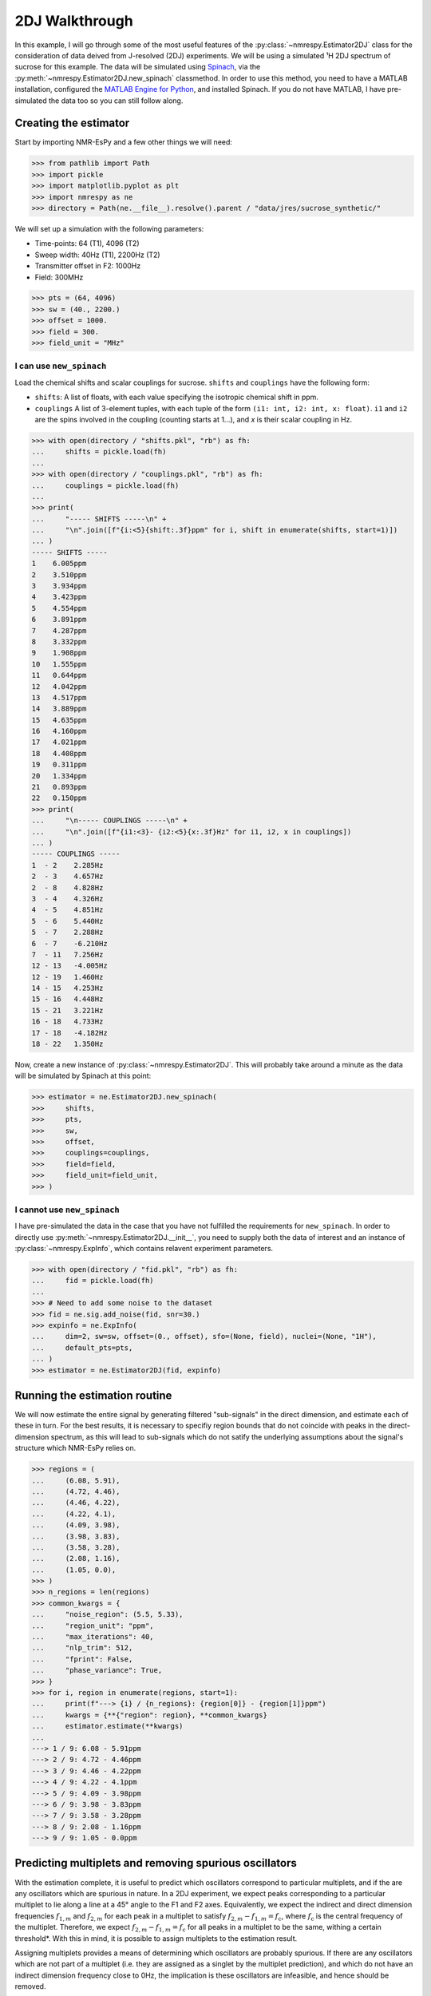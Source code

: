 2DJ Walkthrough
===============

In this example, I will go through some of the most useful features of the
:py:class:`~nmrespy.Estimator2DJ` class for the consideration of data deived
from J-resolved (2DJ) experiments. We will be using a simulated ¹H 2DJ spectrum
of sucrose for this example. The data will be simulated using
`Spinach <https://spindynamics.org/wiki/index.php?title=Main_Page>`_, via the
:py:meth:`~nmrespy.Estimator2DJ.new_spinach` classmethod. In order to use this
method, you need to have a MATLAB installation, configured the `MATLAB Engine
for Python
<https://uk.mathworks.com/help/matlab/matlab_external/install-the-matlab-engine-for-python.html>`_,
and installed Spinach. If you do not have MATLAB, I have pre-simulated the data
too so you can still follow along.

Creating the estimator
----------------------

Start by importing NMR-EsPy and a few other things we will need:

.. code:: pycon

   >>> from pathlib import Path
   >>> import pickle
   >>> import matplotlib.pyplot as plt
   >>> import nmrespy as ne
   >>> directory = Path(ne.__file__).resolve().parent / "data/jres/sucrose_synthetic/"

We will set up a simulation with the following parameters:

* Time-points: 64 (T1), 4096 (T2)
* Sweep width: 40Hz (T1), 2200Hz (T2)
* Transmitter offset in F2: 1000Hz
* Field: 300MHz

.. code:: pycon

   >>> pts = (64, 4096)
   >>> sw = (40., 2200.)
   >>> offset = 1000.
   >>> field = 300.
   >>> field_unit = "MHz"

I can use ``new_spinach``
^^^^^^^^^^^^^^^^^^^^^^^^^

Load the chemical shifts and scalar couplings for sucrose. ``shifts`` and
``couplings`` have the following form:

* ``shifts``: A list of floats, with each value specifying the isotropic chemical
  shift in ppm.
* ``couplings`` A list of 3-element tuples, with each tuple of the form ``(i1:
  int, i2: int, x: float)``. ``i1`` and ``i2`` are the spins involved in the
  coupling (counting starts at 1…), and `x` is their scalar coupling in Hz.

.. code:: pycon

   >>> with open(directory / "shifts.pkl", "rb") as fh:
   ...     shifts = pickle.load(fh)
   ...
   >>> with open(directory / "couplings.pkl", "rb") as fh:
   ...     couplings = pickle.load(fh)
   ...
   >>> print(
   ...     "----- SHIFTS -----\n" +
   ...     "\n".join([f"{i:<5}{shift:.3f}ppm" for i, shift in enumerate(shifts, start=1)])
   ... )
   ----- SHIFTS -----
   1    6.005ppm
   2    3.510ppm
   3    3.934ppm
   4    3.423ppm
   5    4.554ppm
   6    3.891ppm
   7    4.287ppm
   8    3.332ppm
   9    1.908ppm
   10   1.555ppm
   11   0.644ppm
   12   4.042ppm
   13   4.517ppm
   14   3.889ppm
   15   4.635ppm
   16   4.160ppm
   17   4.021ppm
   18   4.408ppm
   19   0.311ppm
   20   1.334ppm
   21   0.893ppm
   22   0.150ppm
   >>> print(
   ...     "\n----- COUPLINGS -----\n" +
   ...     "\n".join([f"{i1:<3}- {i2:<5}{x:.3f}Hz" for i1, i2, x in couplings])
   ... )
   ----- COUPLINGS -----
   1  - 2    2.285Hz
   2  - 3    4.657Hz
   2  - 8    4.828Hz
   3  - 4    4.326Hz
   4  - 5    4.851Hz
   5  - 6    5.440Hz
   5  - 7    2.288Hz
   6  - 7    -6.210Hz
   7  - 11   7.256Hz
   12 - 13   -4.005Hz
   12 - 19   1.460Hz
   14 - 15   4.253Hz
   15 - 16   4.448Hz
   15 - 21   3.221Hz
   16 - 18   4.733Hz
   17 - 18   -4.182Hz
   18 - 22   1.350Hz

Now, create a new instance of :py:class:`~nmrespy.Estimator2DJ`. This will
probably take around a minute as the data will be simulated by Spinach at this
point:

.. code:: pycon

   >>> estimator = ne.Estimator2DJ.new_spinach(
   >>>     shifts,
   >>>     pts,
   >>>     sw,
   >>>     offset,
   >>>     couplings=couplings,
   >>>     field=field,
   >>>     field_unit=field_unit,
   >>> )

I cannot use ``new_spinach``
^^^^^^^^^^^^^^^^^^^^^^^^^^^^

I have pre-simulated the data in the case that you have not fulfilled the
requirements for ``new_spinach``. In order to directly use
:py:meth:`~nmrespy.Estimator2DJ.__init__`, you need to supply both the data of
interest and an instance of :py:class:`~nmrespy.ExpInfo`, which contains
relavent experiment parameters.

.. code:: pycon

   >>> with open(directory / "fid.pkl", "rb") as fh:
   ...     fid = pickle.load(fh)
   ...
   >>> # Need to add some noise to the dataset
   >>> fid = ne.sig.add_noise(fid, snr=30.)
   >>> expinfo = ne.ExpInfo(
   ...     dim=2, sw=sw, offset=(0., offset), sfo=(None, field), nuclei=(None, "1H"),
   ...     default_pts=pts,
   ... )
   >>> estimator = ne.Estimator2DJ(fid, expinfo)

Running the estimation routine
------------------------------

We will now estimate the entire signal by generating filtered "sub-signals" in
the direct dimension, and estimate each of these in turn. For the best results,
it is necessary to specifiy region bounds that do not coincide with peaks in
the direct-dimension spectrum, as this will lead to sub-signals which do not
satify the underlying assumptions about the signal's structure which NMR-EsPy
relies on.

.. code:: pycon

    >>> regions = (
    ...     (6.08, 5.91),
    ...     (4.72, 4.46),
    ...     (4.46, 4.22),
    ...     (4.22, 4.1),
    ...     (4.09, 3.98),
    ...     (3.98, 3.83),
    ...     (3.58, 3.28),
    ...     (2.08, 1.16),
    ...     (1.05, 0.0),
    >>> )
    >>> n_regions = len(regions)
    >>> common_kwargs = {
    ...     "noise_region": (5.5, 5.33),
    ...     "region_unit": "ppm",
    ...     "max_iterations": 40,
    ...     "nlp_trim": 512,
    ...     "fprint": False,
    ...     "phase_variance": True,
    >>> }
    >>> for i, region in enumerate(regions, start=1):
    ...     print(f"---> {i} / {n_regions}: {region[0]} - {region[1]}ppm")
    ...     kwargs = {**{"region": region}, **common_kwargs}
    ...     estimator.estimate(**kwargs)
    ...
    ---> 1 / 9: 6.08 - 5.91ppm
    ---> 2 / 9: 4.72 - 4.46ppm
    ---> 3 / 9: 4.46 - 4.22ppm
    ---> 4 / 9: 4.22 - 4.1ppm
    ---> 5 / 9: 4.09 - 3.98ppm
    ---> 6 / 9: 3.98 - 3.83ppm
    ---> 7 / 9: 3.58 - 3.28ppm
    ---> 8 / 9: 2.08 - 1.16ppm
    ---> 9 / 9: 1.05 - 0.0ppm

Predicting multiplets and removing spurious oscillators
-------------------------------------------------------
With the estimation complete, it is useful to predict which oscillators
correspond to particular multiplets, and if the are any oscillators which are
spurious in nature. In a 2DJ experiment, we expect peaks corresponding to a
particular multiplet to lie along a line at a 45° angle to the F1 and F2 axes.
Equivalently, we expect the indirect and direct dimension frequencies
:math:`f_{1,m}` and  :math:`f_{2,m}` for each peak in a multiplet to satisfy
:math:`f_{2,m} - f_{1,m} = f_{\mathrm{c}}`, where :math:`f_{\mathrm{c}}` is the
central frequency of the multiplet. Therefore, we expect :math:`f_{2,m} -
f_{1,m} = f_{\mathrm{c}}` for all peaks in a multiplet to be the same, withing
a certain threshold\*. With this in mind, it is possible to assign multiplets
to the estimation result.

Assigning multiplets provides a means of determining which oscillators are
probably spurious. If there are any oscillators which are not part of a
multiplet (i.e. they are assigned as a singlet by the multiplet prediction),
and which do not have an indirect dimension frequency close to 0Hz, the
implication is these oscillators are infeasible, and hence should be removed.

To remove any oscillators like this, you can use the
:py:meth:`~nmrespy.Estimator2DJ.remove_spurious_oscillators` method.

\*One sensible threshold is half the spectral resolution of the less-resolved
dimension, which is pretty much always the indirect dimension, so the threshold
can be set to :math:`N / 2f_{\mathrm{sw}, 1}`.

.. code:: pycon

   >>> estimator.remove_spurious_oscillators(
   ...     max_iterations=30,
   ...     phase_variance=True,
   ...     nlp_trim=512,
   ... )

Using the estimation result
---------------------------

Visualising multiplets
^^^^^^^^^^^^^^^^^^^^^^

The :py:meth:`~nmrespy.Estimator2DJ.plot_multiplets` method generates a
matplotlib figure of the 1D spectrum (the FT of the first slice in T1), along
with plots of each peak determined via estimation. Each peak belonging to the
same multiplet is given the same colour.

.. code:: pycon

   >>> fig = estimator.plot_multiplets()
   >>> # For greater clairty, I'm going to focus on a specific region: 4.7-3.8ppm
   >>> ax = fig.get_axes()[0]
   >>> ax.set_xlim(4.7, 3.8)
   (4.7, 3.8)
   >>> prev_ylim = ax.get_ylim()
   >>> ax.set_ylim(prev_ylim[0], 0.55 * prev_ylim[1])
   (-1.7384434309228578, 25.05441193704834)
   >>> fig.savefig("multiplets.png")

.. image:: media/jres_walkthrough/multiplets.png

Generating a homodecoupled spectrum
^^^^^^^^^^^^^^^^^^^^^^^^^^^^^^^^^^^

The estimation results leaves us in a position to generate a homodecoupled 1D
signal, without loss in sensitivity\*

The :py:meth:`~nmrespy.Estimator2DJ.negative_45_signal` method creates such a
signal. The method is given this name as it generates a signal that mimics what
would be derived if one could propagte the 2DJ signal in negative T1, and take
the diagonal which bisects the positive T2 and nega T1 axes:

.. image:: media/jres_walkthrough/neg_45_signal.png
   :scale: 25%

\*Typical experimental homodecoupling sequences such as PSYCHE use low
flip-angle pulses which lead to a considerable loss in sensitivity.

The code snippet below produces the relavent signal, generates its spectrum,
and a figure is produced comparing this signal with the original data.

.. code:: pycon

   >>> neg_45 = estimator.negative_45_signal()
   >>> neg_45[0] *= 0.5
   >>> neg_45_spectrum = ne.sig.ft(neg_45).real
   >>> spectrum = estimator.spectrum_zero_t1.real
   >>> chemical_shifts = estimator.get_shifts(meshgrid=False, unit="ppm")[-1]
   >>>
   >>> fig = plt.figure()
   >>> ax = fig.add_subplot()
   >>> ax.plot(chemical_shifts, spectrum, color="k")
   [<matplotlib.lines.Line2D object at 0x7f5811368ac0>]
   >>> ax.plot(chemical_shifts, neg_45_spectrum, color="#E42A00")
   [<matplotlib.lines.Line2D object at 0x7f5811368dc0>]
   >>> ax.set_xlabel("$^1$H (ppm)")
   Text(0.5, 0, '$^1$H (ppm)')
   >>> ax.set_xlim(4.7, 3.8)
   (4.7, 3.8)
   >>> ax.set_yticks([])
   []

.. image:: media/jres_walkthrough/homodecoupled.png

As we are using simulated data, we are also in a position to compare
:py:meth:`~nmrespy.Estimator2DJ.negative_45_signal` with the "expected"
homodecoupled spectrum. This can be achieved by simply removing the
couplings from the Spinach simulation.

If you can use ``new_spinach``:

.. code:: pycon

   >>> decoupled_estimator = ne.Estimator2DJ.new_spinach(
   ...     shifts,
   ...     pts,
   ...     sw,
   ...     offset,
   ...     couplings=None,  # This is the default
   ...     field=field,
   ...     field_unit=field_unit,
   ... )

If you cannot use ``new_spinach``:

.. code:: pycon

   >>> with open(directory / "fid_decoupled.pkl", "rb") as fh:
   ...     decoupled_fid = pickle.load(fh)
   ...
   >>> decoupled_estimator = ne.Estimator2DJ(decoupled_fid, expinfo)

The next code snippet generates a plot comparing the simulated decoupled data
with the -45° signal.

.. code:: pycon

   >>> decoupled_spectrum = estimator.spectrum_zero_t1
   >>> fig = plt.figure()
   >>> ax = fig.add_subplot()
   >>> ax.plot(chemical_shifts, decoupled_spectrum.real, color="k")
   [<matplotlib.lines.Line2D object at 0x7f57bc03f550>]
   >>> ax.plot(chemical_shifts, neg_45_spectrum, color="#E42A00")
   [<matplotlib.lines.Line2D object at 0x7f57bc03f880>]
   >>> ax.set_xlabel("$^1$H (ppm)")
   Text(0.5, 0, '$^1$H (ppm)')
   >>> ax.set_xlim(4.7, 3.8)
   (4.7, 3.8)
   >>> ax.set_yticks([])
   []

.. image:: media/jres_walkthrough/homodecoupled_comparison.png
